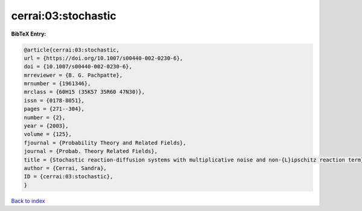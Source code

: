 cerrai:03:stochastic
====================

.. :cite:t:`cerrai:03:stochastic`

.. bibliography:: ../../All.bib

**BibTeX Entry:**

.. code-block:: bibtex

   @article{cerrai:03:stochastic,
   url = {https://doi.org/10.1007/s00440-002-0230-6},
   doi = {10.1007/s00440-002-0230-6},
   mrreviewer = {B. G. Pachpatte},
   mrnumber = {1961346},
   mrclass = {60H15 (35K57 35R60 47N30)},
   issn = {0178-8051},
   pages = {271--304},
   number = {2},
   year = {2003},
   volume = {125},
   fjournal = {Probability Theory and Related Fields},
   journal = {Probab. Theory Related Fields},
   title = {Stochastic reaction-diffusion systems with multiplicative noise and non-{L}ipschitz reaction term},
   author = {Cerrai, Sandra},
   ID = {cerrai:03:stochastic},
   }

`Back to index <../index>`_
